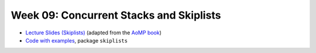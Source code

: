 .. -*- mode: rst -*-

Week 09: Concurrent Stacks and Skiplists
========================================

* `Lecture Slides (Skiplists) <_static/resources/ysc4231-week-09-skiplists.pdf>`_
  (adapted from the `AoMP book
  <https://booksite.elsevier.com/9780123973375/?ISBN=9780123973375>`_)
* `Code with examples
  <https://github.com/ysc4231/lectures-2022/tree/09-skiplists>`_,
  package ``skiplists``

